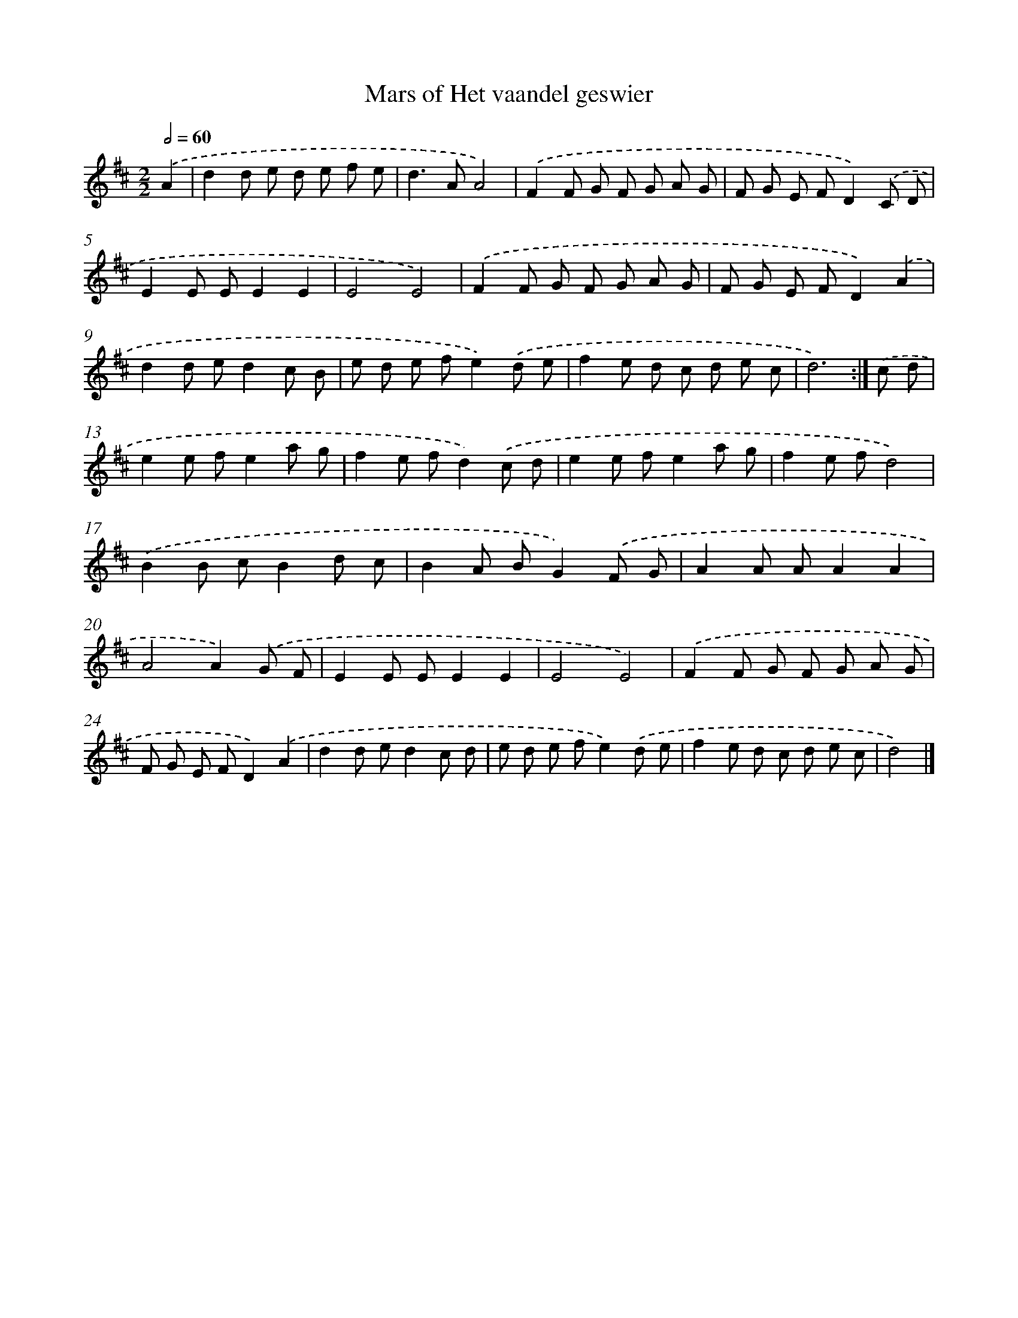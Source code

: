 X: 6120
T: Mars of Het vaandel geswier
%%abc-version 2.0
%%abcx-abcm2ps-target-version 5.9.1 (29 Sep 2008)
%%abc-creator hum2abc beta
%%abcx-conversion-date 2018/11/01 14:36:25
%%humdrum-veritas 2790072398
%%humdrum-veritas-data 4076960747
%%continueall 1
%%barnumbers 0
L: 1/8
M: 2/2
Q: 1/2=60
K: D clef=treble
.('A2 [I:setbarnb 1]|
d2d e d e f e |
d2>A2A4) |
.('F2F G F G A G |
F G E FD2).('C D |
E2E EE2E2 |
E4E4) |
.('F2F G F G A G |
F G E FD2).('A2 |
d2d ed2c B |
e d e fe2).('d e |
f2e d c d e c |
d6) :|]
.('c d [I:setbarnb 13]|
e2e fe2a g |
f2e fd2).('c d |
e2e fe2a g |
f2e fd4) |
.('B2B cB2d c |
B2A BG2).('F G |
A2A AA2A2 |
A4A2).('G F |
E2E EE2E2 |
E4E4) |
.('F2F G F G A G |
F G E FD2).('A2 |
d2d ed2c d |
e d e fe2).('d e |
f2e d c d e c |
d4) |]

